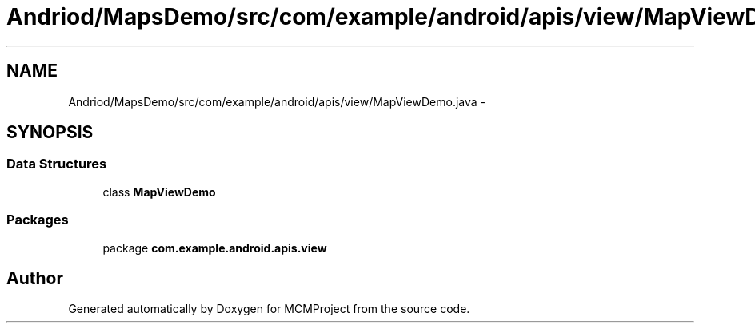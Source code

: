 .TH "Andriod/MapsDemo/src/com/example/android/apis/view/MapViewDemo.java" 3 "Thu Feb 21 2013" "Version 01" "MCMProject" \" -*- nroff -*-
.ad l
.nh
.SH NAME
Andriod/MapsDemo/src/com/example/android/apis/view/MapViewDemo.java \- 
.SH SYNOPSIS
.br
.PP
.SS "Data Structures"

.in +1c
.ti -1c
.RI "class \fBMapViewDemo\fP"
.br
.in -1c
.SS "Packages"

.in +1c
.ti -1c
.RI "package \fBcom\&.example\&.android\&.apis\&.view\fP"
.br
.in -1c
.SH "Author"
.PP 
Generated automatically by Doxygen for MCMProject from the source code\&.

